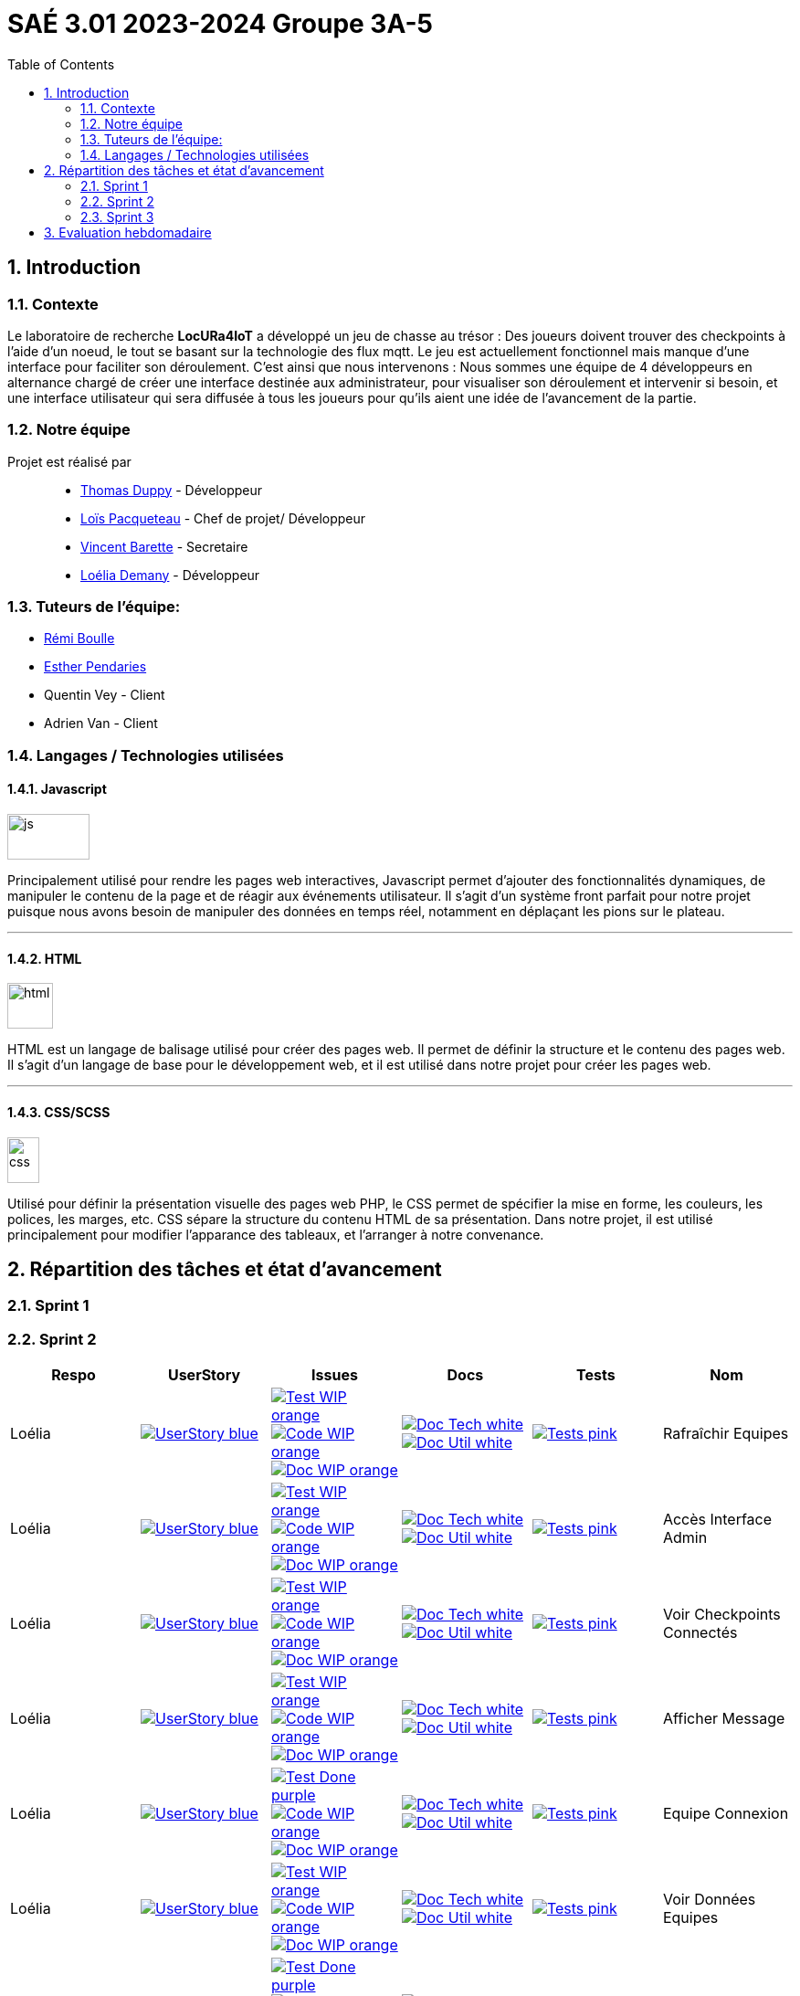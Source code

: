 = SAÉ 3.01 2023-2024 Groupe 3A-5
:icons: font
:models: models
:experimental:
:incremental:
:numbered:
:toc: macro
:window: _blank
:correction!:

// Useful definitions
:asciidoc: http://www.methods.co.nz/asciidoc[AsciiDoc]
:icongit: icon:git[]
:git: http://git-scm.com/[{icongit}]
:plantuml: https://plantuml.com/fr/[plantUML]
:vscode: https://code.visualstudio.com/[VS Code]
:badge: https://img.shields.io/badge/

ifndef::env-github[:icons: font]
// Specific to GitHub
ifdef::env-github[]
:correction:
:!toc-title:
:caution-caption: :fire:
:important-caption: :exclamation:
:note-caption: :paperclip:
:tip-caption: :bulb:
:warning-caption: :warning:
:icongit: Git
endif::[]

:baseURL: https://github.com/IUT-Blagnac/sae-3-01-devapp-g3a-5

toc::[]


==  Introduction 

===  Contexte

Le laboratoire de recherche *LocURa4IoT* a développé un jeu de chasse au trésor : Des joueurs doivent trouver des checkpoints à l'aide d'un noeud, le tout se basant sur la technologie des flux mqtt. Le jeu est actuellement fonctionnel mais manque d'une interface pour faciliter son déroulement. C'est ainsi que nous intervenons :  Nous sommes une équipe de 4 développeurs en alternance chargé de créer une interface destinée aux administrateur, pour visualiser son déroulement et intervenir si besoin, et une interface utilisateur qui sera diffusée à tous les joueurs pour qu'ils aient une idée de l'avancement de la partie.

===  Notre équipe

Projet est réalisé par::

- https://github.com/thomasduppi[Thomas Duppy] - Développeur
- https://github.com/loisPacqueteau[Loïs Pacqueteau] - Chef de projet/ Développeur
- https://github.com/vincentEnRoueLibre[Vincent Barette] - Secretaire
- https://github.com/L-Demany[Loélia Demany] - Développeur

===  Tuteurs de l'équipe:

- link:https://github.com/rboulle[Rémi Boulle]
- link:https://github.com/ependaries[Esther Pendaries]
- Quentin Vey - Client
- Adrien Van - Client

===  Langages / Technologies utilisées

====  Javascript

image::Documentation/img/js.png[width=90, height=50]

Principalement utilisé pour rendre les pages web interactives, Javascript permet d'ajouter des fonctionnalités dynamiques, de manipuler le contenu de la page et de réagir aux événements utilisateur. Il s'agit d'un système front parfait pour notre projet puisque nous avons besoin de manipuler des données en temps réel, notamment en déplaçant les pions sur le plateau.

---

====  HTML

image::Documentation/img/html.png[width=50, height=50]

HTML est un langage de balisage utilisé pour créer des pages web. Il permet de définir la structure et le contenu des pages web. Il s'agit d'un langage de base pour le développement web, et il est utilisé dans notre projet pour créer les pages web.

---


==== CSS/SCSS

image::Documentation/img/css.png[width=35, height=50]

Utilisé pour définir la présentation visuelle des pages web PHP, le CSS permet de spécifier la mise en forme, les couleurs, les polices, les marges, etc. CSS sépare la structure du contenu HTML de sa présentation. Dans notre projet, il est utilisé principalement pour modifier l'apparance des tableaux, et l'arranger à notre convenance.

== Répartition des tâches et état d'avancement

=== Sprint 1

:sp: 1

=== Sprint 2

:sp: 2

:vt: Vincent
:la: Loélia
:ts: Thomas
:lo: Loïs

:branch: master

:is_c_o: image:{badge}Code-WIP-orange.svg[link="{baseURL}/issues/
:is_c_c: image:{badge}Code-Done-purple.svg[link="{baseURL}/issues/
:is_d_o: image:{badge}Doc-WIP-orange.svg[link="{baseURL}/issues/
:is_d_c: image:{badge}Doc-Done-purple.svg[link="{baseURL}/issues/
:is_t_o: image:{badge}Test-WIP-orange.svg[link="{baseURL}/issues/
:is_t_c: image:{badge}Test-Done-purple.svg[link="{baseURL}/issues/


:us_: image:{badge}UserStory-blue.svg[link="{baseURL}/issues/

:doc_t: image:{badge}Doc-Tech-white.svg[link="{baseURL}/blob/{branch}/Documentation/Documentation%20technique.adoc#
:doc_u: image:{badge}Doc-Util-white.svg[link="{baseURL}/blob/{branch}/Documentation/Documentation%20utilisateur.adoc#

:tst: image:{badge}Tests-pink.svg[link="{baseURL}/blob/{branch}/Documentation/Cahier%20de%20tests.adoc#


[options="header"]
|=======================
|Respo|UserStory |Issues                                 |Docs                                        | Tests | Nom
|{la} |{us_}33"] |{is_t_o}34 "] {is_c_o}35 "] {is_d_o}36 "]|{doc_t}ihm_userphp "] {doc_u}rafraîchir-equipes"]|{tst}aaa"]|Rafraîchir Equipes
|{la} |{us_}37"] |{is_t_o}38 "] {is_c_o}39 "] {is_d_o}40 "]|{doc_t}ihm_userphp "] {doc_u}accès-interface-admin"]|{tst}aaa"]|Accès Interface Admin
|{la} |{us_}41"] |{is_t_o}42 "] {is_c_o}43 "] {is_d_o}44 "]|{doc_t}ihm_userphp "] {doc_u}voir-checkpoints-connectés"]|{tst}aaa"]|Voir Checkpoints Connectés
|{la} |{us_}45"] |{is_t_o}46 "] {is_c_o}47 "] {is_d_o}48 "]|{doc_t}ihm_userphp "] {doc_u}afficher-message"]|{tst}aaa"]|Afficher Message
|{la} |{us_}29"] |{is_t_c}30 "] {is_c_o}31 "] {is_d_o}32 "]|{doc_t}ihm_userphp "] {doc_u}equipe-connexion"]|{tst}equipe-connexion"]|Equipe Connexion
|{la} |{us_}49"] |{is_t_o}50 "] {is_c_o}51 "] {is_d_o}52 "]|{doc_t}ihm_userphp "] {doc_u}voir-données-equipes"]|{tst}aaa"]|Voir Données Equipes
|{lo} |{us_}54"] |{is_t_c}55 "] {is_c_c}56 "] {is_d_c}57 "]|{doc_t}couleur-du-plateau "] {doc_u}couleur-plateau"]|{tst}couleur-plateau"]|Couleur Plateau
|{lo} |{us_}58"] |{is_t_c}59 "] {is_c_c}60 "] {is_d_c}61 "]|{doc_t}adaptabilité-du-plateau-de-jeu "] {doc_u}voir-données-equipes"]|{tst}plateau-adaptation-taille"]|Plateau Adaptation Taille
|{ts} |{us_}66"] |{is_t_c}67 "] {is_c_c}68 "] {is_d_o}69 "]|{doc_t}protocole-de-communication "] {doc_u}"]|{tst}accès-port-série"]|Accès Port Série
|{ts} |{us_}62"] |{is_t_c}63 "] {is_c_c}64 "] {is_d_o}65 "]|{doc_t}données-admin"] {doc_u}"]|{tst}données-admin"]|Données Admin


|=======================



Bilan du Sprint :
La plupart des tâches ont été réalisées. Les tâches de dev de Loélia sont sprint2/sprint3, donc c'est OK. Discussions avec Quentin Vey, on lui a montré le proto. Quentin nous a donné plusieurs nouvelles tâches pour le sprint 3.

=== Sprint 3

:sp: 3

:vt: Vincent
:la: Loélia
:ts: Thomas
:lo: Loïs

:branch: master

:is_c_o: image:{badge}Code-WIP-orange.svg[link="{baseURL}/issues/
:is_c_c: image:{badge}Code-Done-purple.svg[link="{baseURL}/issues/
:is_d_o: image:{badge}Doc-WIP-orange.svg[link="{baseURL}/issues/
:is_d_c: image:{badge}Doc-Done-purple.svg[link="{baseURL}/issues/
:is_t_o: image:{badge}Test-WIP-orange.svg[link="{baseURL}/issues/
:is_t_c: image:{badge}Test-Done-purple.svg[link="{baseURL}/issues/


:us_: image:{badge}UserStory-blue.svg[link="{baseURL}/issues/

:doc_t: image:{badge}Doc-Tech-white.svg[link="{baseURL}/blob/{branch}/Documentation/Documentation%20technique.adoc#
:doc_u: image:{badge}Doc-Util-white.svg[link="{baseURL}/blob/{branch}/Documentation/Documentation%20utilisateur.adoc#

:tst: image:{badge}Tests-pink.svg[link="{baseURL}/blob/{branch}/Documentation/Cahier%20de%20tests.adoc#

:release: v1.0.0

- Lien de la release courante (Sprint {sp}) : image:{badge}Version-{release}-purple.svg[link="https://github.com/IUT-Blagnac/sae-3-01-devapp-g3a-5/releases/tag/{release} "]
- link:https://github.com/IUT-Blagnac/sae-3-01-devapp-g3a-5/blob/master/Documentation/Documentation%20technique.adoc[Lien vers la doc technique]
- link:https://github.com/IUT-Blagnac/sae-3-01-devapp-g3a-5/blob/master/Documentation/Documentation%20utilisateur.adoc[Lien vers la doc utilisateur]
- link:https://github.com/IUT-Blagnac/sae-3-01-devapp-g3a-5/blob/master/Documentation/Cahier%20de%20tests.adoc[Lien vers le cahier de recettes]
- link:https://github.com/orgs/IUT-Blagnac/projects/175[Backlog du Sprint {sp}]
- link:https://github.com/IUT-Blagnac/sae-3-01-devapp-g3a-5/issues?q=is%3Aopen+is%3Aissue+label%3A%22user+story%22[Backlog Produit]
- link:https://github.com/IUT-Blagnac/sae-3-01-devapp-g3a-5/blob/master/Documentation/sprintreview.md[Reviews-Sprint]


== Evaluation hebdomadaire

ifdef::env-github[]
image:https://docs.google.com/spreadsheets/d/e/2PACX-1vRtGk-4u-mv4RE4q76-qFY-Iy48o1WzcqSP-upBv9doa23kDXzFfHmnZaux3pDt5g/pubchart?oid=1421946479&format=image[link=https://docs.google.com/spreadsheets/d/e/2PACX-1vRtGk-4u-mv4RE4q76-qFY-Iy48o1WzcqSP-upBv9doa23kDXzFfHmnZaux3pDt5g/pubchart?oid=1421946479&format=image]
endif::[]

Sprint 1 : Adapter le template du readme je n'ai aucun lien vers votre projet ! Pas de release, mettre au moins un état d'avancement. Je n'ai pas de backlog produit avec liste des US (priorité et complexité). Tâches sans label ni milestone non rattachées à une US. Pas de backlog sprint 2. Pas de bilan sprint 1 !

Sprint 2 : Release à détailler : fait / reste à faire ! Pour Vincent : attention ... d'autant que la partie gestion de projet n'est pas bonne, ce qui pénalise toute l'équipe. Doc Tech:  les liens vers les UC ne marchent pas. La doc n'est pas versionnée, datée. Plan à revoir en séparant le back du front ... du code mais peu sigificatif. Doc user  : idem version et date manquantes, ce n'est pas clair, le site est utilisé par les équipes, un seul admin ? Cahier de tests ok mais confus, on ne sait pas à quelle version on en est ... idem séparer les tests partie back, de ceux du site. Je demande une sprint review j'ai juste un tableau de répartition des tâches ...ce n'est pas la même chose.  Revoir les US il manque les finalités.  Le plateau du jeu n'est pas un utilisateur !! à reformuler. Les tâches sont peu explicites : coder c'est vague !! Je n'ai pas le backlog sprint 3 dans les scrumboard du projet. Attention :  la note gestion de projet sera commune à tous les membres du groupe !!  


